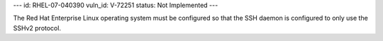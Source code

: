 ---
id: RHEL-07-040390
vuln_id: V-72251
status: Not Implemented
---

The Red Hat Enterprise Linux operating system must be configured so that the SSH daemon is configured to only use the SSHv2 protocol.
